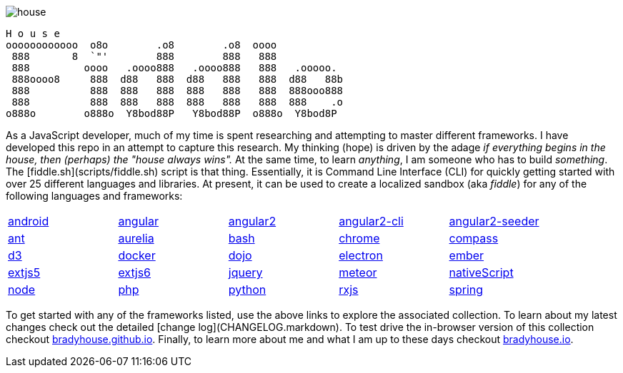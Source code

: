 
image::https://badge.waffle.io/bradyhouse/house.png?label=in%20progress&title=Stories%20In%20Progress[]


        H o u s e
        oooooooooooo  o8o        .o8        .o8  oooo
         888       8  `"'        888        888   888
         888         oooo   .oooo888   .oooo888   888   .ooooo.
         888oooo8     888  d88   888  d88   888   888  d88   88b
         888          888  888   888  888   888   888  888ooo888
         888          888  888   888  888   888   888  888    .o
        o888o        o888o  Y8bod88P   Y8bod88P  o888o  Y8bod8P


As a JavaScript developer, much of my time is spent researching and attempting to master different frameworks.
I have developed this repo in an attempt to capture this research. My thinking (hope) is driven by
the adage _if everything begins in the house, then (perhaps) the "house always wins"._ At the same time, to
learn _anything_, I am someone who has to build _something_.  The [fiddle.sh](scripts/fiddle.sh) script is that thing.
Essentially, it is Command Line Interface (CLI) for quickly getting started with over 25 different languages and
libraries.  At present, it can be used to create a localized sandbox (aka _fiddle_) for any of the following languages
and frameworks:

[width="90%",cols="5"]
|=========================================================

|link:fiddles/android[android]
|link:fiddles/angular[angular]
|link:fiddles/angular2[angular2]
|link:fiddles/angular2-cli[angular2-cli]
|link:fiddles/angular2-seeder[angular2-seeder]
|link:fiddles/ant[ant]
|link:fiddles/aurelia[aurelia]
|link:fiddles/bash[bash]
|link:fiddles/chrome[chrome]
|link:fiddles/compass[compass]
|link:fiddles/d3[d3]
|link:fiddles/docker[docker]
|link:fiddles/dojo[dojo]
|link:fiddles/electron[electron]
|link:fiddles/ember[ember]
|link:fiddles/extjs5[extjs5]
|link:fiddles/extjs6[extjs6]
|link:fiddles/jquery[jquery]
|link:fiddles/meteor[meteor]
|link:fiddles/nativeScript[nativeScript]
|link:fiddles/node[node]
|link:fiddles/php[php]
|link:fiddles/python[python]
|link:fiddles/rxjs[rxjs]
|link:fiddles/spring[spring]
|link:fiddles/svg[svg]
|link:fiddles/three[three]
|link:fiddles/tween[tween]
|link:fiddles/typescript[typescript]

|=========================================================

To get started with any of the frameworks listed, use the above links to explore the associated collection.  To learn
about my latest changes check out the detailed [change log](CHANGELOG.markdown).  To test drive the in-browser version
of this collection checkout link:http://bradyhouse.github.io[bradyhouse.github.io].  Finally, to learn more about me
and what I am up to these days checkout link:http://bradyhouse.io[bradyhouse.io].
